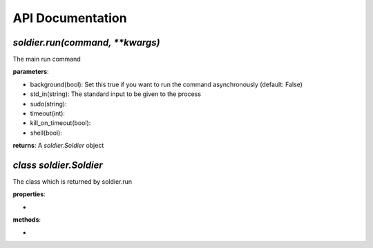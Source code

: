 API Documentation
=================

*soldier.run(command, **kwargs)*
""""""""""""""""""""""""""""""""

The main run command

**parameters**:

- background(bool): Set this true if you want to run the command asynchronously (default: False)
- std_in(string): The standard input to be given to the process
- sudo(string):
- timeout(int):
- kill_on_timeout(bool):
- shell(bool):

**returns**: A *soldier.Soldier* object

*class soldier.Soldier*
"""""""""""""""""""""

The class which is returned by soldier.run

**properties**:

-

**methods**:

-
